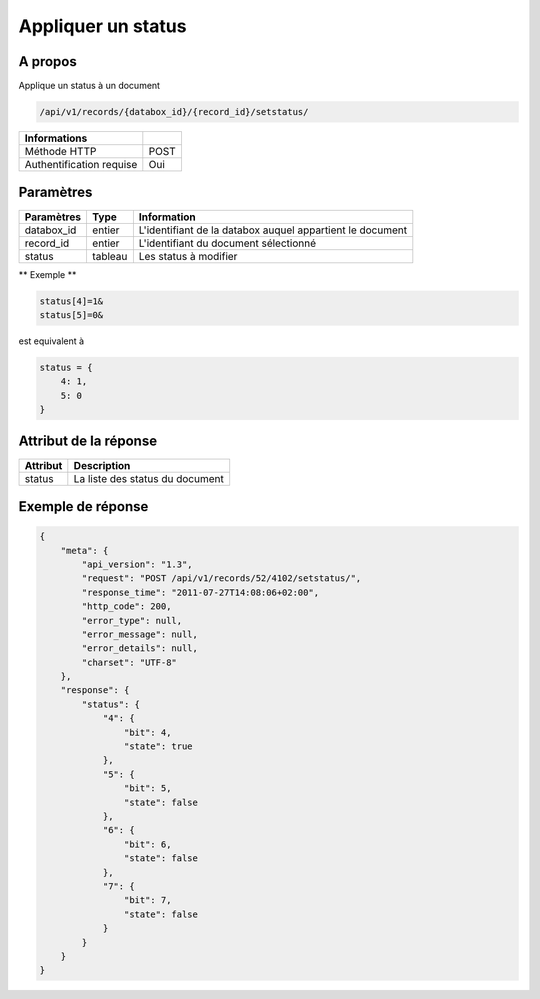 Appliquer un status
===================

A propos
--------

Applique un status à un document

.. code-block:: bash

    /api/v1/records/{databox_id}/{record_id}/setstatus/

========================== =====
 Informations
========================== =====
 Méthode HTTP               POST
 Authentification requise   Oui
========================== =====

Paramètres
----------

================ ========= ==============================
 Paramètres       Type      Information
================ ========= ==============================
 databox_id       entier    L'identifiant de la databox auquel appartient le document
 record_id        entier    L'identifiant du document sélectionné
 status           tableau   Les status à modifier
================ ========= ==============================

** Exemple **

.. code-block:: javascript

    status[4]=1&
    status[5]=0&

est equivalent à

.. code-block:: javascript

    status = {
        4: 1,
        5: 0
    }

Attribut de la réponse
----------------------

========== ================================
 Attribut    Description
========== ================================
 status      La liste des status du document
========== ================================

Exemple de réponse
------------------

.. code-block:: javascript

    {
        "meta": {
            "api_version": "1.3",
            "request": "POST /api/v1/records/52/4102/setstatus/",
            "response_time": "2011-07-27T14:08:06+02:00",
            "http_code": 200,
            "error_type": null,
            "error_message": null,
            "error_details": null,
            "charset": "UTF-8"
        },
        "response": {
            "status": {
                "4": {
                    "bit": 4,
                    "state": true
                },
                "5": {
                    "bit": 5,
                    "state": false
                },
                "6": {
                    "bit": 6,
                    "state": false
                },
                "7": {
                    "bit": 7,
                    "state": false
                }
            }
        }
    }
